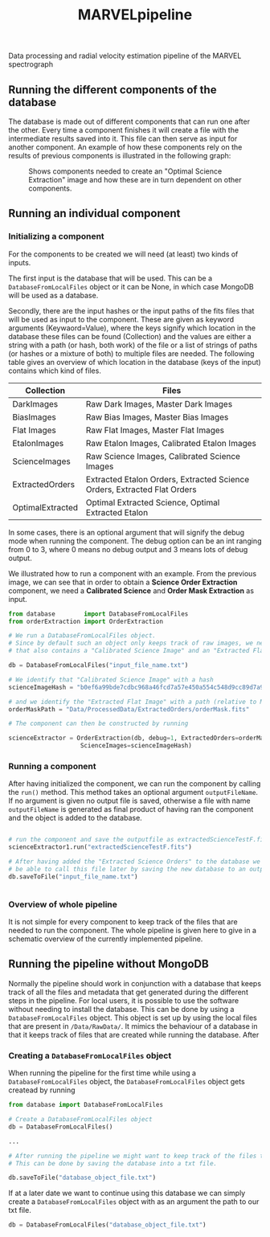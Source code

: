 #+TITLE:MARVELpipeline
Data processing and radial velocity estimation pipeline of the MARVEL spectrograph


** Running the different components of the database

The database is made out of different components that can run one after the other.
Every time a component finishes it will create a file with the intermediate results
saved into it. This file can then serve as input for another component. An example of
how these components rely on the results of previous components is illustrated in the following graph:

#+CAPTION:Shows components needed to create an "Optimal Science Extraction" image and how these are in turn dependent on other components.
#+NAME: fig:Optimal Extraction
[[./Docs/Images/my_output_file.png]]



** Running an individual component

*** Initializing a component

For the components to be created we will need (at least) two kinds of inputs.

The first input is the database that will be used. This can be a =DatabaseFromLocalFiles= object or
it can be None, in which case MongoDB will be used as a database.

Secondly, there are the input hashes or the input paths of the fits files that will be used as
input to the component. These are given as keyword arguments (Keywaord=Value), where the keys signify which location in
the database these files can be found (Collection) and the values are either a string with a path (or hash, both work) of
the file or a list of strings of paths (or hashes or a mixture of both) to multiple files are needed.
The following table gives an overview of which location in the database (keys of the input) contains which kind of
files.

| Collection       | Files                                                                    |
|------------------+--------------------------------------------------------------------------|
| DarkImages       | Raw Dark Images, Master Dark Images                                      |
| BiasImages       | Raw Bias Images, Master Bias Images                                      |
| Flat Images      | Raw Flat Images, Master Flat Images                                      |
| EtalonImages     | Raw Etalon Images, Calibrated Etalon Images                              |
| ScienceImages    | Raw Science Images, Calibrated Science Images                            |
| ExtractedOrders  | Extracted Etalon Orders, Extracted Science Orders, Extracted Flat Orders |
| OptimalExtracted | Optimal Extracted Science, Optimal Extracted Etalon                      |



In some cases, there is an optional argument that will signify the debug
mode when running the component. The debug option can be an int ranging from 0 to 3, where 0 means no debug output
and 3 means lots of debug output.

We illustrated how to run a component with an example. From
the previous image, we can see that in order to obtain a *Science Order Extraction* component, we
need a *Calibrated Science* and *Order Mask Extraction* as input.

#+begin_src python
  from database        import DatabaseFromLocalFiles
  from orderExtraction import OrderExtraction

  # We run a DatabaseFromLocalFiles object.
  # Since by default such an object only keeps track of raw images, we need to load in a previously generated txt file
  # that also contains a "Calibrated Science Image" and an "Extracted Flat Image".

  db = DatabaseFromLocalFiles("input_file_name.txt")

  # We identify that "Calibrated Science Image" with a hash
  scienceImageHash = "b0ef6a99bde7cdbc968a46fcd7a57e450a554c548d9cc89d7a9555e7236fe05f"

  # and we identify the "Extracted Flat Image" with a path (relative to MARVELpipeline)
  orderMaskPath = "Data/ProcessedData/ExtractedOrders/orderMask.fits"

  # The component can then be constructed by running

  scienceExtractor = OrderExtraction(db, debug=1, ExtractedOrders=orderMaskPath,
					  ScienceImages=scienceImageHash)
#+end_src

*** Running a component

After having initialized the component, we can run the component by calling the =run()= method.
This method takes an optional argument =outputFileName=. If no argument is given no output file
is saved, otherwise a file with name =outputFileName= is generated as final product of having
ran the component and the object is added to the database.

#+begin_src python

  # run the component and save the outputfile as extractedScienceTestF.fits
  scienceExtractor1.run("extractedScienceTestF.fits")

  # After having added the "Extracted Science Orders" to the database we want
  # be able to call this file later by saving the new database to an output file
  db.saveToFile("input_file_name.txt")


#+end_src


*** Overview of whole pipeline

It is not simple for every component to keep track of the files that are needed to run the component.
The whole pipeline is given here to give in a schematic overview of the currently implemented pipeline. 


[[./Docs/Images/whole_pipeline_file.png]]

** Running the pipeline without MongoDB

Normally the pipeline should work in conjunction with a database that keeps track of all the
files and metadata that get generated during the different steps in the pipeline. For local
users, it is possible to use the software without needing to install the database. This can be
done by using a =DatabaseFromLocalFiles= object. This object is set up by using the local files
that are present in =/Data/RawData/=. It mimics the behaviour of a database in that it keeps track
of files that are created while running the database. After

*** Creating a =DatabaseFromLocalFiles= object

When running the pipeline for the first time while using a =DatabaseFromLocalFiles= object, the
=DatabaseFromLocalFiles= object gets createad by running

#+begin_src python
  from database import DatabaseFromLocalFiles

  # Create a DatabaseFromLocalFiles object
  db = DatabaseFromLocalFiles()

  ...

  # After running the pipeline we might want to keep track of the files that were created.
  # This can be done by saving the database into a txt file.

  db.saveToFile("database_object_file.txt")
#+end_src

If at a later date we want to continue using this database we can simply create a =DatabaseFromLocalFiles=
object with as an argument the path to our txt file.

#+begin_src python
  db = DatabaseFromLocalFiles("database_object_file.txt")
#+end_src







